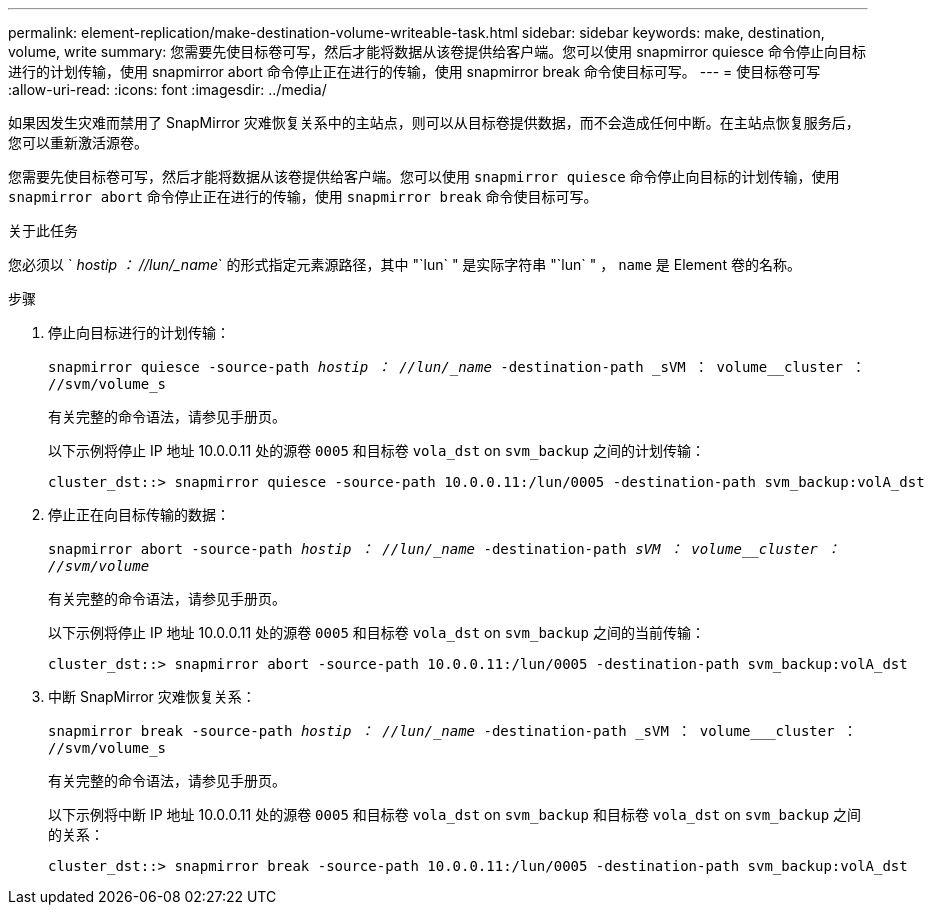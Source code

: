 ---
permalink: element-replication/make-destination-volume-writeable-task.html 
sidebar: sidebar 
keywords: make, destination, volume, write 
summary: 您需要先使目标卷可写，然后才能将数据从该卷提供给客户端。您可以使用 snapmirror quiesce 命令停止向目标进行的计划传输，使用 snapmirror abort 命令停止正在进行的传输，使用 snapmirror break 命令使目标可写。 
---
= 使目标卷可写
:allow-uri-read: 
:icons: font
:imagesdir: ../media/


[role="lead"]
如果因发生灾难而禁用了 SnapMirror 灾难恢复关系中的主站点，则可以从目标卷提供数据，而不会造成任何中断。在主站点恢复服务后，您可以重新激活源卷。

您需要先使目标卷可写，然后才能将数据从该卷提供给客户端。您可以使用 `snapmirror quiesce` 命令停止向目标的计划传输，使用 `snapmirror abort` 命令停止正在进行的传输，使用 `snapmirror break` 命令使目标可写。

.关于此任务
您必须以 ` _hostip ： //lun/_name_` 的形式指定元素源路径，其中 "`lun` " 是实际字符串 "`lun` " ， `name` 是 Element 卷的名称。

.步骤
. 停止向目标进行的计划传输：
+
`snapmirror quiesce -source-path _hostip ： //lun/_name_ -destination-path _sVM ： volume__cluster ： //svm/volume_s`

+
有关完整的命令语法，请参见手册页。

+
以下示例将停止 IP 地址 10.0.0.11 处的源卷 `0005` 和目标卷 `vola_dst` on `svm_backup` 之间的计划传输：

+
[listing]
----
cluster_dst::> snapmirror quiesce -source-path 10.0.0.11:/lun/0005 -destination-path svm_backup:volA_dst
----
. 停止正在向目标传输的数据：
+
`snapmirror abort -source-path _hostip ： //lun/_name_ -destination-path _sVM ： volume__cluster ： //svm/volume_`

+
有关完整的命令语法，请参见手册页。

+
以下示例将停止 IP 地址 10.0.0.11 处的源卷 `0005` 和目标卷 `vola_dst` on `svm_backup` 之间的当前传输：

+
[listing]
----
cluster_dst::> snapmirror abort -source-path 10.0.0.11:/lun/0005 -destination-path svm_backup:volA_dst
----
. 中断 SnapMirror 灾难恢复关系：
+
`snapmirror break -source-path _hostip ： //lun/_name_ -destination-path _sVM ： volume___cluster ： //svm/volume_s`

+
有关完整的命令语法，请参见手册页。

+
以下示例将中断 IP 地址 10.0.0.11 处的源卷 `0005` 和目标卷 `vola_dst` on `svm_backup` 和目标卷 `vola_dst` on `svm_backup` 之间的关系：

+
[listing]
----
cluster_dst::> snapmirror break -source-path 10.0.0.11:/lun/0005 -destination-path svm_backup:volA_dst
----

